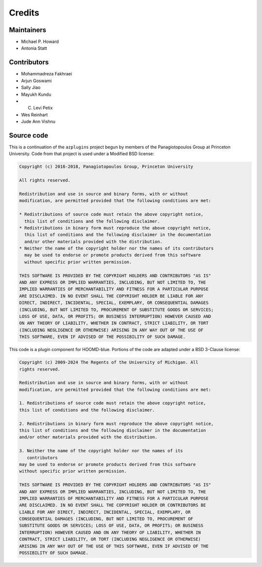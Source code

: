 .. Copyright (c) 2018-2020, Michael P. Howard
.. Copyright (c) 2021-2024, Auburn University
.. Part of azplugins, released under the BSD 3-Clause License.

Credits
=======

Maintainers
-----------
* Michael P. Howard
* Antonia Statt

Contributors
------------
* Mohammadreza Fakhraei
* Arjun Goswami
* Sally Jiao
* Mayukh Kundu
* C. Levi Petix
* Wes Reinhart
* Jude Ann Vishnu

Source code
-----------
This is a continuation of the ``azplugins`` project begun by members of the
Panagiotopoulos Group at Princeton University. Code from that project is
used under a Modified BSD license:

.. code-block:: none

    Copyright (c) 2016-2018, Panagiotopoulos Group, Princeton University

    All rights reserved.

    Redistribution and use in source and binary forms, with or without
    modification, are permitted provided that the following conditions are met:

    * Redistributions of source code must retain the above copyright notice,
      this list of conditions and the following disclaimer.
    * Redistributions in binary form must reproduce the above copyright notice,
      this list of conditions and the following disclaimer in the documentation
      and/or other materials provided with the distribution.
    * Neither the name of the copyright holder nor the names of its contributors
      may be used to endorse or promote products derived from this software
      without specific prior written permission.

    THIS SOFTWARE IS PROVIDED BY THE COPYRIGHT HOLDERS AND CONTRIBUTORS "AS IS"
    AND ANY EXPRESS OR IMPLIED WARRANTIES, INCLUDING, BUT NOT LIMITED TO, THE
    IMPLIED WARRANTIES OF MERCHANTABILITY AND FITNESS FOR A PARTICULAR PURPOSE
    ARE DISCLAIMED. IN NO EVENT SHALL THE COPYRIGHT HOLDER BE LIABLE FOR ANY
    DIRECT, INDIRECT, INCIDENTAL, SPECIAL, EXEMPLARY, OR CONSEQUENTIAL DAMAGES
    (INCLUDING, BUT NOT LIMITED TO, PROCUREMENT OF SUBSTITUTE GOODS OR SERVICES;
    LOSS OF USE, DATA, OR PROFITS; OR BUSINESS INTERRUPTION) HOWEVER CAUSED AND
    ON ANY THEORY OF LIABILITY, WHETHER IN CONTRACT, STRICT LIABILITY, OR TORT
    (INCLUDING NEGLIGENCE OR OTHERWISE) ARISING IN ANY WAY OUT OF THE USE OF
    THIS SOFTWARE, EVEN IF ADVISED OF THE POSSIBILITY OF SUCH DAMAGE.

This code is a plugin component for HOOMD-blue. Portions of the code are adapted
under a BSD 3-Clause license:

.. code-block:: none

    Copyright (c) 2009-2024 The Regents of the University of Michigan. All
    rights reserved.

    Redistribution and use in source and binary forms, with or without
    modification, are permitted provided that the following conditions are met:

    1. Redistributions of source code must retain the above copyright notice,
    this list of conditions and the following disclaimer.

    2. Redistributions in binary form must reproduce the above copyright notice,
    this list of conditions and the following disclaimer in the documentation
    and/or other materials provided with the distribution.

    3. Neither the name of the copyright holder nor the names of its
       contributors
    may be used to endorse or promote products derived from this software
    without specific prior written permission.

    THIS SOFTWARE IS PROVIDED BY THE COPYRIGHT HOLDERS AND CONTRIBUTORS "AS IS"
    AND ANY EXPRESS OR IMPLIED WARRANTIES, INCLUDING, BUT NOT LIMITED TO, THE
    IMPLIED WARRANTIES OF MERCHANTABILITY AND FITNESS FOR A PARTICULAR PURPOSE
    ARE DISCLAIMED. IN NO EVENT SHALL THE COPYRIGHT HOLDER OR CONTRIBUTORS BE
    LIABLE FOR ANY DIRECT, INDIRECT, INCIDENTAL, SPECIAL, EXEMPLARY, OR
    CONSEQUENTIAL DAMAGES (INCLUDING, BUT NOT LIMITED TO, PROCUREMENT OF
    SUBSTITUTE GOODS OR SERVICES; LOSS OF USE, DATA, OR PROFITS; OR BUSINESS
    INTERRUPTION) HOWEVER CAUSED AND ON ANY THEORY OF LIABILITY, WHETHER IN
    CONTRACT, STRICT LIABILITY, OR TORT (INCLUDING NEGLIGENCE OR OTHERWISE)
    ARISING IN ANY WAY OUT OF THE USE OF THIS SOFTWARE, EVEN IF ADVISED OF THE
    POSSIBILITY OF SUCH DAMAGE.
